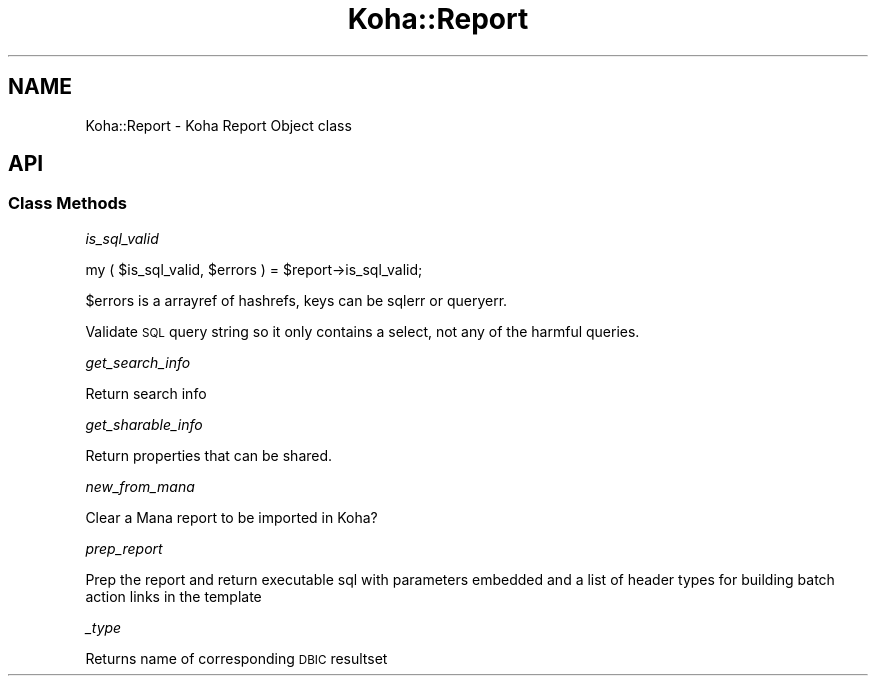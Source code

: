 .\" Automatically generated by Pod::Man 4.10 (Pod::Simple 3.35)
.\"
.\" Standard preamble:
.\" ========================================================================
.de Sp \" Vertical space (when we can't use .PP)
.if t .sp .5v
.if n .sp
..
.de Vb \" Begin verbatim text
.ft CW
.nf
.ne \\$1
..
.de Ve \" End verbatim text
.ft R
.fi
..
.\" Set up some character translations and predefined strings.  \*(-- will
.\" give an unbreakable dash, \*(PI will give pi, \*(L" will give a left
.\" double quote, and \*(R" will give a right double quote.  \*(C+ will
.\" give a nicer C++.  Capital omega is used to do unbreakable dashes and
.\" therefore won't be available.  \*(C` and \*(C' expand to `' in nroff,
.\" nothing in troff, for use with C<>.
.tr \(*W-
.ds C+ C\v'-.1v'\h'-1p'\s-2+\h'-1p'+\s0\v'.1v'\h'-1p'
.ie n \{\
.    ds -- \(*W-
.    ds PI pi
.    if (\n(.H=4u)&(1m=24u) .ds -- \(*W\h'-12u'\(*W\h'-12u'-\" diablo 10 pitch
.    if (\n(.H=4u)&(1m=20u) .ds -- \(*W\h'-12u'\(*W\h'-8u'-\"  diablo 12 pitch
.    ds L" ""
.    ds R" ""
.    ds C` ""
.    ds C' ""
'br\}
.el\{\
.    ds -- \|\(em\|
.    ds PI \(*p
.    ds L" ``
.    ds R" ''
.    ds C`
.    ds C'
'br\}
.\"
.\" Escape single quotes in literal strings from groff's Unicode transform.
.ie \n(.g .ds Aq \(aq
.el       .ds Aq '
.\"
.\" If the F register is >0, we'll generate index entries on stderr for
.\" titles (.TH), headers (.SH), subsections (.SS), items (.Ip), and index
.\" entries marked with X<> in POD.  Of course, you'll have to process the
.\" output yourself in some meaningful fashion.
.\"
.\" Avoid warning from groff about undefined register 'F'.
.de IX
..
.nr rF 0
.if \n(.g .if rF .nr rF 1
.if (\n(rF:(\n(.g==0)) \{\
.    if \nF \{\
.        de IX
.        tm Index:\\$1\t\\n%\t"\\$2"
..
.        if !\nF==2 \{\
.            nr % 0
.            nr F 2
.        \}
.    \}
.\}
.rr rF
.\" ========================================================================
.\"
.IX Title "Koha::Report 3pm"
.TH Koha::Report 3pm "2023-11-09" "perl v5.28.1" "User Contributed Perl Documentation"
.\" For nroff, turn off justification.  Always turn off hyphenation; it makes
.\" way too many mistakes in technical documents.
.if n .ad l
.nh
.SH "NAME"
Koha::Report \- Koha Report Object class
.SH "API"
.IX Header "API"
.SS "Class Methods"
.IX Subsection "Class Methods"
\fIis_sql_valid\fR
.IX Subsection "is_sql_valid"
.PP
my ( \f(CW$is_sql_valid\fR, \f(CW$errors\fR ) = \f(CW$report\fR\->is_sql_valid;
.PP
\&\f(CW$errors\fR is a arrayref of hashrefs, keys can be sqlerr or queryerr.
.PP
Validate \s-1SQL\s0 query string so it only contains a select,
not any of the harmful queries.
.PP
\fIget_search_info\fR
.IX Subsection "get_search_info"
.PP
Return search info
.PP
\fIget_sharable_info\fR
.IX Subsection "get_sharable_info"
.PP
Return properties that can be shared.
.PP
\fInew_from_mana\fR
.IX Subsection "new_from_mana"
.PP
Clear a Mana report to be imported in Koha?
.PP
\fIprep_report\fR
.IX Subsection "prep_report"
.PP
Prep the report and return executable sql with parameters embedded and a list of header types
for building batch action links in the template
.PP
\fI_type\fR
.IX Subsection "_type"
.PP
Returns name of corresponding \s-1DBIC\s0 resultset
